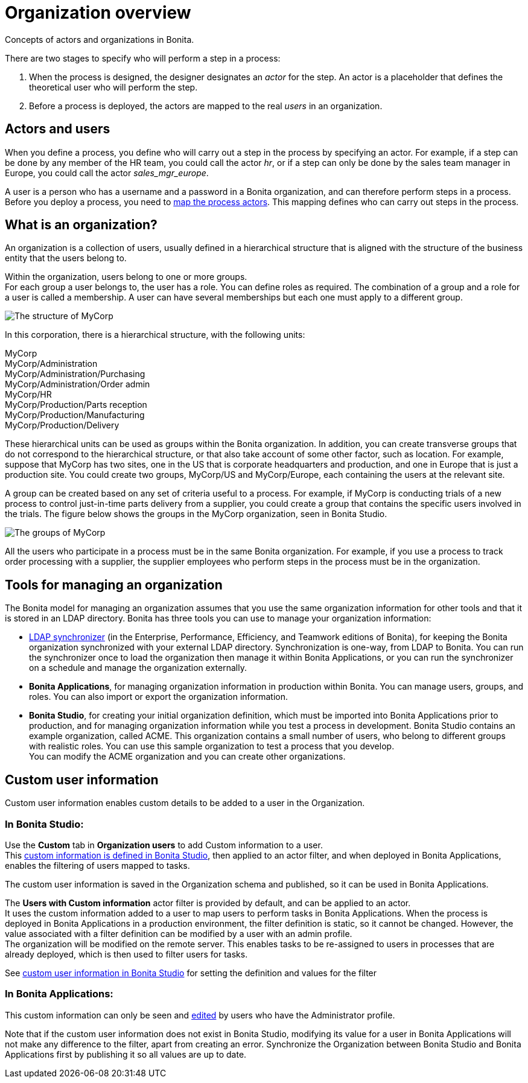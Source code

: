 = Organization overview
:page-aliases: ROOT:organization-overview.adoc
:description: Concepts of actors and organizations in Bonita.

{description}

There are two stages to specify who will perform a step in a process:

. When the process is designed, the designer designates an _actor_ for the step. An actor is a placeholder that defines the theoretical user who will perform the step.
. Before a process is deployed, the actors are mapped to the real _users_ in an organization.

== Actors and users

When you define a process, you define who will carry out a step in the process by specifying an actor. For example, if a step can be done by any member of the HR team, you could call the actor _hr_, or if a step can only be done by the sales team manager in Europe, you could call the actor _sales_mgr_europe_.

A user is a person who has a username and a password in a Bonita organization, and can therefore perform steps in a process.
Before you deploy a process, you need to xref:ROOT:actors.adoc[map the process actors]. This mapping defines who can carry out steps in the process.

== What is an organization?

An organization is a collection of users, usually defined in a hierarchical structure that is aligned with the structure of the business entity that the users belong to.

Within the organization, users belong to one or more groups. +
For each group a user belongs to, the user has a role. You can define roles as required. The combination of a group and a role for a user is called a membership. A user can have several memberships but each one must apply to a different group.

image::images/images-6_0/admin_org_MyCorp_structure.png[The structure of MyCorp]

In this corporation, there is a hierarchical structure, with the following units:

MyCorp +
MyCorp/Administration +
MyCorp/Administration/Purchasing +
MyCorp/Administration/Order admin +
MyCorp/HR +
MyCorp/Production/Parts reception +
MyCorp/Production/Manufacturing +
MyCorp/Production/Delivery

These hierarchical units can be used as groups within the Bonita organization. In addition, you can create transverse groups that do not correspond to the hierarchical structure, or that also take account of some other factor, such as location. For example, suppose that MyCorp has two sites, one in the US that is corporate headquarters and production, and one in Europe that is just a production site. You could create two groups, MyCorp/US and MyCorp/Europe, each containing the users at the relevant site.

A group can be created based on any set of criteria useful to a process. For example, if MyCorp is conducting trials of a new process to control just-in-time parts delivery from a supplier, you could create a group that contains the specific users involved in the trials. The figure below shows the groups in the MyCorp organization, seen in Bonita Studio.

image::images/images-6_0/admin_org_mycorp_groups.png[The groups of MyCorp]

All the users who participate in a process must be in the same Bonita organization. For example, if you use a process to track order processing with a supplier, the supplier employees who perform steps in the process must be in the organization.

== Tools for managing an organization

The Bonita model for managing an organization assumes that you use the same organization information for other tools and that it is stored in an LDAP directory. Bonita has three tools you can use to manage your organization information:

* xref:ROOT:ldap-synchronizer.adoc[LDAP synchronizer] (in the Enterprise, Performance, Efficiency, and Teamwork editions of Bonita), for keeping the Bonita organization synchronized with your external LDAP directory. Synchronization is one-way, from LDAP to Bonita. You can run the synchronizer once to load the organization then manage it within Bonita Applications, or you can run the synchronizer on a schedule and manage the organization externally.
* *Bonita Applications*, for managing organization information in production within Bonita. You can manage users, groups, and roles. You can also import or export the organization information.
* *Bonita Studio*, for creating your initial organization definition, which must be imported into Bonita Applications prior to production, and for managing organization information while you test a process in development. Bonita Studio contains an example organization, called ACME.
This organization contains a small number of users, who belong to different groups with realistic roles. You can use this sample organization to test a process that you develop. +
You can modify the ACME organization and you can create other organizations.

== Custom user information

Custom user information enables custom details to be added to a user in the Organization.

=== In Bonita Studio:

Use the *Custom* tab in *Organization users* to add Custom information to a user. +
This xref:ROOT:custom-user-information-in-bonita-bpm-studio.adoc[custom information is defined in Bonita Studio], then applied to an actor filter, and when deployed in Bonita Applications, enables the filtering of users mapped to tasks.

The custom user information is saved in the Organization schema and published, so it can be used in Bonita Applications.

The *Users with Custom information* actor filter is provided by default, and can be applied to an actor. +
It uses the custom information added to a user to map users to perform tasks in Bonita Applications.
When the process is deployed in Bonita Applications in a production environment, the filter definition is static, so it cannot be changed.
However, the value associated with a filter definition can be modified by a user with an admin profile. +
The organization will be modified on the remote server. This enables tasks to be re-assigned to users in processes that are already deployed, which is then used to filter users for tasks.

See xref:ROOT:custom-user-information-in-bonita-bpm-studio.adoc[custom user information in Bonita Studio] for setting the definition and values for the filter

=== In Bonita Applications:

This custom information can only be seen and xref:ROOT:custom-user-information-in-bonita-applications.adoc[edited] by users who have the Administrator profile.

Note that if the custom user information does not exist in Bonita Studio, modifying its value for a user in Bonita Applications will not make any difference to the filter, apart from creating an error.
Synchronize the Organization between Bonita Studio and Bonita Applications first by publishing it so all values are up to date.
